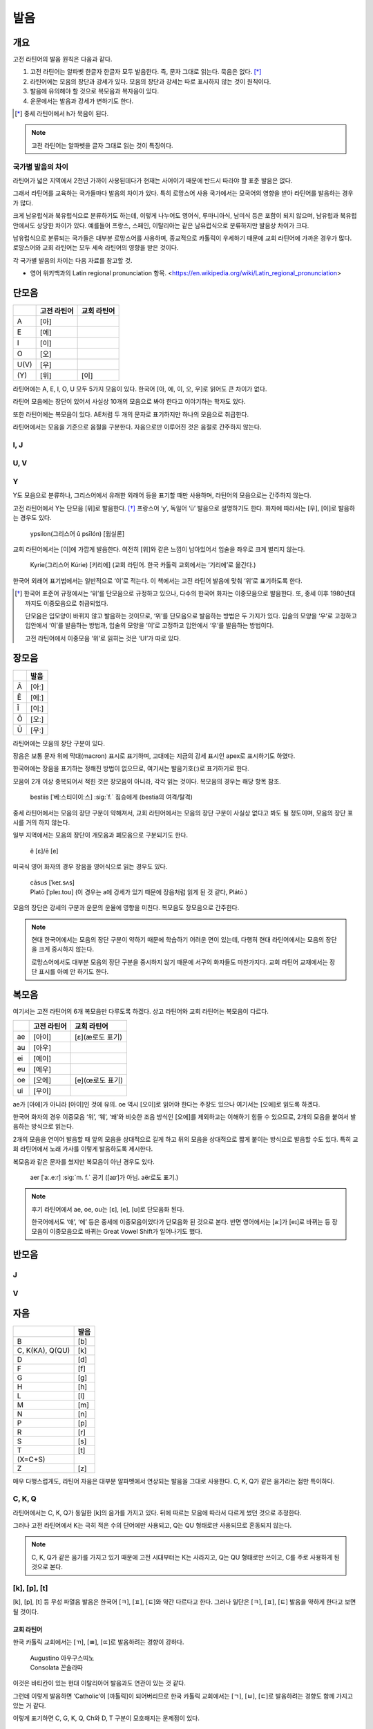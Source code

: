 발음
====

개요
----

고전 라틴어의 발음 원칙은 다음과 같다.

#. 고전 라틴어는 알파벳 한글자 한글자 모두 발음한다. 즉, 문자 그대로 읽는다. 묵음은 없다. [*]_

#. 라틴어에는 모음의 장단과 강세가 있다. 모음의 장단과 강세는 따로 표시하지 않는 것이 원칙이다.

#. 발음에 유의해야 할 것으로 복모음과 복자음이 있다.

#. 운문에서는 발음과 강세가 변하기도 한다.

.. [*]
   중세 라틴어에서 h가 묵음이 된다.

.. note::
   고전 라틴어는 알파벳을 글자 그대로 읽는 것이 특징이다.

국가별 발음의 차이
^^^^^^^^^^^^^^^^^^

라틴어가 넓은 지역에서 2천년 가까이 사용된데다가 현재는 사어이기 때문에 반드시 따라야 할 표준 발음은 없다.

그래서 라틴어를 교육하는 국가들마다 발음의 차이가 있다. 특히 로망스어 사용 국가에서는 모국어의 영향을 받아 라틴어를 발음하는 경우가 많다.

크게 남유럽식과 북유럽식으로 분류하기도 하는데, 이렇게 나누어도 영어식, 루마니아식, 남미식 등은 포함이 되지 않으며, 남유럽과 북유럽 안에서도 상당한 차이가 있다. 예를들어 프랑스, 스페인, 이탈리아는 같은 남유럽식으로 분류하지만 발음상 차이가 크다.

남유럽식으로 분류되는 국가들은 대부분 로망스어를 사용하며, 종교적으로 카톨릭이 우세하기 때문에 교회 라틴어에 가까운 경우가 많다. 로망스어와 교회 라틴어는 모두 세속 라틴어의 영향을 받은 것이다.

각 국가별 발음의 차이는 다음 자료를 참고할 것.

* 영어 위키백과의 Latin regional pronunciation 항목. <https://en.wikipedia.org/wiki/Latin_regional_pronunciation>

단모음
------

.. csv-table::
   :header-rows: 1
   :widths: auto

   , 고전 라틴어, 교회 라틴어
   A, [아]
   E, [에]
   I, [이]
   O, [오]
   U(V), [우]
   \(Y), [위], [이]

라틴어에는 A, E, I, O, U 모두 5가지 모음이 있다. 한국어 [아, 에, 이, 오, 우]로 읽어도 큰 차이가 없다.

라틴어 모음에는 장단이 있어서 사실상 10개의 모음으로 봐야 한다고 이야기하는 학자도 있다.

또한 라틴어에는 복모음이 있다. AE처럼 두 개의 문자로 표기하지만 하나의 모음으로 취급한다.

라틴어에서는 모음을 기준으로 음절을 구분한다. 자음으로만 이루어진 것은 음절로 간주하지 않는다.

I, J
^^^^

U, V
^^^^

Y
^^^^

Y도 모음으로 분류하나, 그리스어에서 유래한 외래어 등을 표기할 때만 사용하며, 라틴어의 모음으로는 간주하지 않는다.

고전 라틴어에서 Y는 단모음 [위]로 발음한다. [*]_ 프랑스어 ‘y’, 독일어 ‘ü’ 발음으로 설명하기도 한다. 화자에 따라서는 [우], [이]로 발음하는 경우도 있다.

   | ypsilon(그리스어 û psīlón) [윕실론]

교회 라틴어에서는 [이]에 가깝게 발음한다. 여전히 [위]와 같은 느낌이 남아있어서 입술을 좌우로 크게 벌리지 않는다.

   | Kyrie(그리스어 Kúrie) [키리에] (교회 라틴어. 한국 카톨릭 교회에서는 ‘기리에’로 옮긴다.)

한국어 외래어 표기법에서는 일반적으로 ‘이’로 적는다. 이 책에서는 고전 라틴어 발음에 맞춰 ‘위’로 표기하도록 한다.

.. [*]
   한국어 표준어 규정에서는 ‘위’를 단모음으로 규정하고 있으나, 다수의 한국어 화자는 이중모음으로 발음한다. 또, 중세 이후 1980년대까지도 이중모음으로 취급되었다.

   단모음은 입모양이 바뀌지 않고 발음하는 것이므로, ‘위’를 단모음으로 발음하는 방법은 두 가지가 있다. 입술의 모양을 ‘우’로 고정하고 입안에서 ‘이’를 발음하는 방법과, 입술의 모양을 ‘이’로 고정하고 입안에서 ‘우’를 발음하는 방법이다.

   고전 라틴어에서 이중모음 ‘위’로 읽히는 것은 ‘UI’가 따로 있다.

장모음
------

.. csv-table::
   :header-rows: 1
   :widths: auto

   , 발음
   Ā, [아ː]
   Ē, [에ː]
   Ī, [이ː]
   Ō, [오ː]
   Ū, [우ː]

라틴어에는 모음의 장단 구분이 있다.

장음은 보통 문자 위에 막대(macron) 표시로 표기하며, 고대에는 지금의 강세 표시인 apex로 표시하기도 하였다.

한국어에는 장음을 표기하는 정해진 방법이 없으므로, 여기서는 발음기호(ː)로 표기하기로 한다.

모음이 2개 이상 중복되어서 적힌 것은 장모음이 아니라, 각각 읽는 것이다. 복모음의 경우는 해당 항목 참조.

   | bestiis [ˈ베ː스티이이ː스] :sig:`f.` 짐승에게 (bestia의 여격/탈격)

중세 라틴어에서는 모음의 장단 구분이 약해져서, 교회 라틴어에서는 모음의 장단 구분이 사실상 없다고 봐도 될 정도이며, 모음의 장단 표시를 거의 하지 않는다.

일부 지역에서는 모음의 장단이 개모음과 폐모음으로 구분되기도 한다.

   | ĕ [ɛ]/ē [e]

미국식 영어 화자의 경우 장음을 영어식으로 읽는 경우도 있다.

   | cāsus [ˈkeɪ.sʌs]
   | Platō [ˈpleɪ.toʊ] (이 경우는 a에 강세가 있기 때문에 장음처럼 읽게 된 것 같다, Plátō.)

모음의 장단은 강세의 구분과 운문의 운율에 영향을 미친다. 복모음도 장모음으로 간주한다.

.. note::
   현대 한국어에서는 모음의 장단 구분이 약하기 때문에 학습하기 어려운 면이 있는데, 다행히 현대 라틴어에서는 모음의 장단을 크게 중시하지 않는다.

   로망스어에서도 대부분 모음의 장단 구분을 중시하지 않기 때문에 서구의 화자들도 마찬가지다. 교회 라틴어 교재에서는 장단 표시를 아예 안 하기도 한다.

.. todo:: 모음의 장단으로 뜻이 바뀌는 경우 설명하고, 중요성 강조할 것.

복모음
------

여기서는 고전 라틴어의 6개 복모음만 다루도록 하겠다. 상고 라틴어와 교회 라틴어는 복모음이 다르다.

.. csv-table::
   :header-rows: 1
   :widths: auto

   "", 고전 라틴어, 교회 라틴어
   ae, [아이], [ɛ](æ로도 표기)
   au, [아우]
   ei, [에이]
   eu, [에우]
   oe, [오에], [e](œ로도 표기)
   ui, [우이]

ae가 [아에]가 아니라 [아이]인 것에 유의. oe 역시 [오이]로 읽어야 한다는 주장도 있으나 여기서는 [오에]로 읽도록 하겠다.

한국어 화자의 경우 이중모음 ‘위’, ‘웨’, ‘왜’와 비슷한 조음 방식인 [오에]를 제외하고는 이해하기 힘들 수 있으므로, 2개의 모음을 붙여서 발음하는 방식으로 읽는다.

2개의 모음을 연이어 발음할 때 앞의 모음을 상대적으로 길게 하고 뒤의 모음을 상대적으로 짧게 붙이는 방식으로 발음할 수도 있다. 특히 교회 라틴어에서 노래 가사를 이렇게 발음하도록 제시한다.

복모음과 같은 문자를 썼지만 복모음이 아닌 경우도 있다.

   | aer [ˈaː.eːr] :sig:`m. f.` 공기 ([aɪr]가 아님. aër로도 표기.)

.. todo:: e가 왜 i 발음인지 설명할 것.

.. note::

   후기 라틴어에서 ae, oe, ou는 [ɛ], [e], [ʊ]로 단모음화 된다.

   한국어에서도 ‘애’, ‘에’ 등은 중세에 이중모음이었다가 단모음화 된 것으로 본다. 반면 영어에서는 [aː]가 [eɪ]로 바뀌는 등 장모음이 이중모음으로 바뀌는 Great Vowel Shift가 일어나기도 했다.

반모음
------

J
^^^^

V
^^^^

자음
----

.. csv-table::
   :header-rows: 1
   :widths: auto

   "", 발음
   B, [b]
   "C\, K(KA)\, Q(QU)", [k]
   D, [d]
   F, [f]
   G, [g]
   H, [h]
   L, [l]
   M, [m]
   N, [n]
   P, [p]
   R, [r]
   S, [s]
   T, [t]
   \(X=C+S),
   Z, [z]

매우 다행스럽게도, 라틴어 자음은 대부분 알파벳에서 연상되는 발음을 그대로 사용한다. C, K, Q가 같은 음가라는 점만 특이하다.

C, K, Q
^^^^^^^

라틴어에서는 C, K, Q가 동일한 [k]의 음가를 가지고 있다. 뒤에 따르는 모음에 따라서 다르게 썼던 것으로 추정한다.

그러나 고전 라틴어에서 K는 극히 적은 수의 단어에만 사용되고, Q는 QU 형태로만 사용되므로 혼동되지 않는다.

.. note::

   C, K, Q가 같은 음가를 가지고 있기 때문에 고전 시대부터는 K는 사라지고, Q는 QU 형태로만 쓰이고, C를 주로 사용하게 된 것으로 본다.

[k], [p], [t]
^^^^^^^^^^^^^

[k], [p], [t] 등 무성 파열음 발음은 한국어 [ㅋ], [ㅍ], [ㅌ]와 약간 다르다고 한다. 그러나 일단은 [ㅋ], [ㅍ], [ㅌ] 발음을 약하게 한다고 보면 될 것이다.

교회 라틴어
+++++++++++

한국 카톨릭 교회에서는 [ㄲ], [ㅃ], [ㄸ]로 발음하려는 경향이 강하다.

   | Augustino 아우구스띠노
   | Consolata 꼰솔라따

이것은 바티칸이 있는 현대 이탈리아어 발음과도 연관이 있는 것 같다.

그런데 이렇게 발음하면 ‘Catholic’이 [까톨릭]이 되어버리므로 한국 카톨릭 교회에서는 [ㄱ], [ㅂ], [ㄷ]로 발음하려는 경향도 함께 가지고 있는 거 같다.

이렇게 표기하면 C, G, K, Q, Ch와 D, T 구분이 모호해지는 문제점이 있다.

R
^^^^

고전 라틴어의 R은 스페인어, 이탈리아어 등에서 보이는 치경 전동음(voiced alveolar trills)이다. 로마인들은 이를 ‘개가 으르렁거리는 소리’(littera canina)라고 부르기도 했다.

한국어에서는 사용하지 않는 발음이므로, 발음이 어려울 경우는 한글 초성의 ‘ㄹ’ 발음으로 대체해서 발음하는 것도 가능할 것이다. 단, 라틴어에서는 초성 뿐만 아니라 종성에도 사용되며, 연속해서 나오기도 한다.

.. note::
   프랑스어나 영어 같은 언어에도 이 발음이 없어서, 떨림소리로 내지 않더라도 의사소통에는 문제가 없을 것으로 생각된다.

X
^^^^

라틴어에서 X는 하나의 문자라기보다, C+S 또는 G+S를 줄여서 쓴 기호이다. 발음을 굳이 적는다면 [ks]가 될 것이다.

Z
^^^^

교회 라틴어 [ㅉ]

복자음
------

Ch, Ph, Th
^^^^^^^^^^

.. csv-table::
   :header-rows: 1
   :widths: auto

   , 그리스어, 발음
   Ch, Χ, [k\ :sup:`h`\]
   Ph, Φ, "[f]\, [p\ :sup:`h`\]"
   Th, Θ, "[θ]\, [t\ :sup:`h`\]"

Ch, Ph, Kh는 그리스어를 표기하기 위한 복자음이다. 하나의 문자로 묶어서 이해해도 된다.

GN과 NG
^^^^^^^

QU
^^^^

항상 이 형태로 쓰이기 때문에 복자음 항목에서 설명하는 경우가 많다. 그러나 U는 모음일 뿐더러, Q는 U 앞에만 쓰이는 관습이 굳은 것이다.

복자음으로 언급되는 것은 라틴어 U가 [w]로 쓰이는 반모음 성격이 있어서 마치 [kw]라는 음가를 가진 하나의 복자음인 것처럼 인식하기 때문인 것으로 생각된다.

SS
^^^^

LL, MM, NN
^^^^^^^^^^

라틴어에는 동일한 두 자음이 연달아 나오는 경우가 있다. 앞 자음은 앞 음절의 받침으로, 뒷 자음은 뒤 음절의 초성으로 읽는데, 연결시켜서 읽는다.

문자를 모두 각각 발음한다는 발음의 원칙에서 벗어나지 않는 사항이지만 처음 보는 경우 혼동될 수 있어서 복자음 항목에 적는다.

.. todo:: 이와 관련된 음운법칙 용어 찾을 것.

한국어 외래어 표기법
--------------------

라틴어의 한국어 외래어 표기법은 다른 여러 외국어의 경우와 마찬가지로 완벽하게 합의가 이루어진 상태는 아니다.

특히 라틴어는 공식적으로 발표한 규정이 없는 상태이나, 다음의 일반적인 외래어 표기 원칙을 적용하는 경우가 많다.

* Y는 ‘이’로 표기한다. 이 책에서는 고전 라틴어 발음에 충실하게 ‘위’로 표기하기로 한다.
* 복모음 AE는 ‘아이’, OE는 ‘오이’로 적는다. 이 책에서는 OE는 ‘오에’로 적는다.
* 모음의 장단은 표기하지 않는다. 이 책에서는 발음기호(ː)로 표기한다.
* V는 ‘ㅂ’으로 적는다. 이 책에서는 고전 라틴어 발음에 충실하게 [w] 발음으로 표기한다.
* 된소리를 사용하지 않는다. 이 책에서는 교회 라틴어 발음 표기에 사용한다.
* 받침에 ‘ㄷ’, ‘ㅌ’, ‘ㅍ’ 등을 사용하지 않는다. 이 책에서는 경우에 따라서 사용한다.
* 받침의 NG는 ‘ㅇ’으로 표기한다. 이 책에서는 경우에 따라서 다르게 표기한다.
